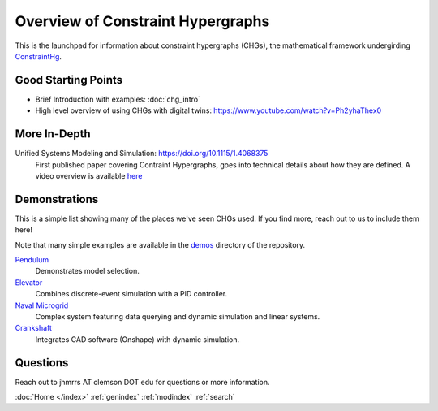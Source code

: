 ==================================
Overview of Constraint Hypergraphs
==================================

This is the launchpad for information about constraint hypergraphs (CHGs), 
the mathematical framework undergirding `ConstraintHg <home_>`_.

.. contents::
   :local:
   :depth: 1
   :caption: Contents:

Good Starting Points
====================

- Brief Introduction with examples: :doc:`chg_intro`
- High level overview of using CHGs with digital twins: `<https://www.youtube.com/watch?v=Ph2yhaThex0>`_

More In-Depth
=============

Unified Systems Modeling and Simulation: `<https://doi.org/10.1115/1.4068375>`_
    First published paper covering Contraint Hypergraphs, goes into technical 
    details about how they are defined. A video overview is available `here <https://www.youtube.com/watch?v=nQaxbmd1yds>`_

Demonstrations
==============

This is a simple list showing many of the places we've seen CHGs used. If you find more,
reach out to us to include them here! 

Note that many simple examples are available in the 
`demos <https://github.com/jmorris335/ConstraintHg/tree/main/demos>`_ directory of the repository.

`Pendulum <https://github.com/jmorris335/ConstraintHg/blob/main/demos/demo_pendulum.py>`_
    Demonstrates model selection.

`Elevator <https://github.com/jmorris335/ElevatorHypergraph>`_
    Combines discrete-event simulation with a PID controller.

`Naval Microgrid <https://github.com/jmorris335/MicrogridHg>`_
    Complex system featuring data querying and dynamic simulation and linear systems.

`Crankshaft <https://github.com/jmorris335/tool-interoperability-scripts/tree/main>`_
    Integrates CAD software (Onshape) with dynamic simulation.

Questions
=========
Reach out to jhmrrs AT clemson DOT edu for questions or more information.

:doc:`Home </index>`
:ref:`genindex`
:ref:`modindex`
:ref:`search`

.. _ConstraintHg Repo: https://github.com/jmorris335/ConstraintHg
.. _home: https://constrainthg.readthedocs.io/en/latest/